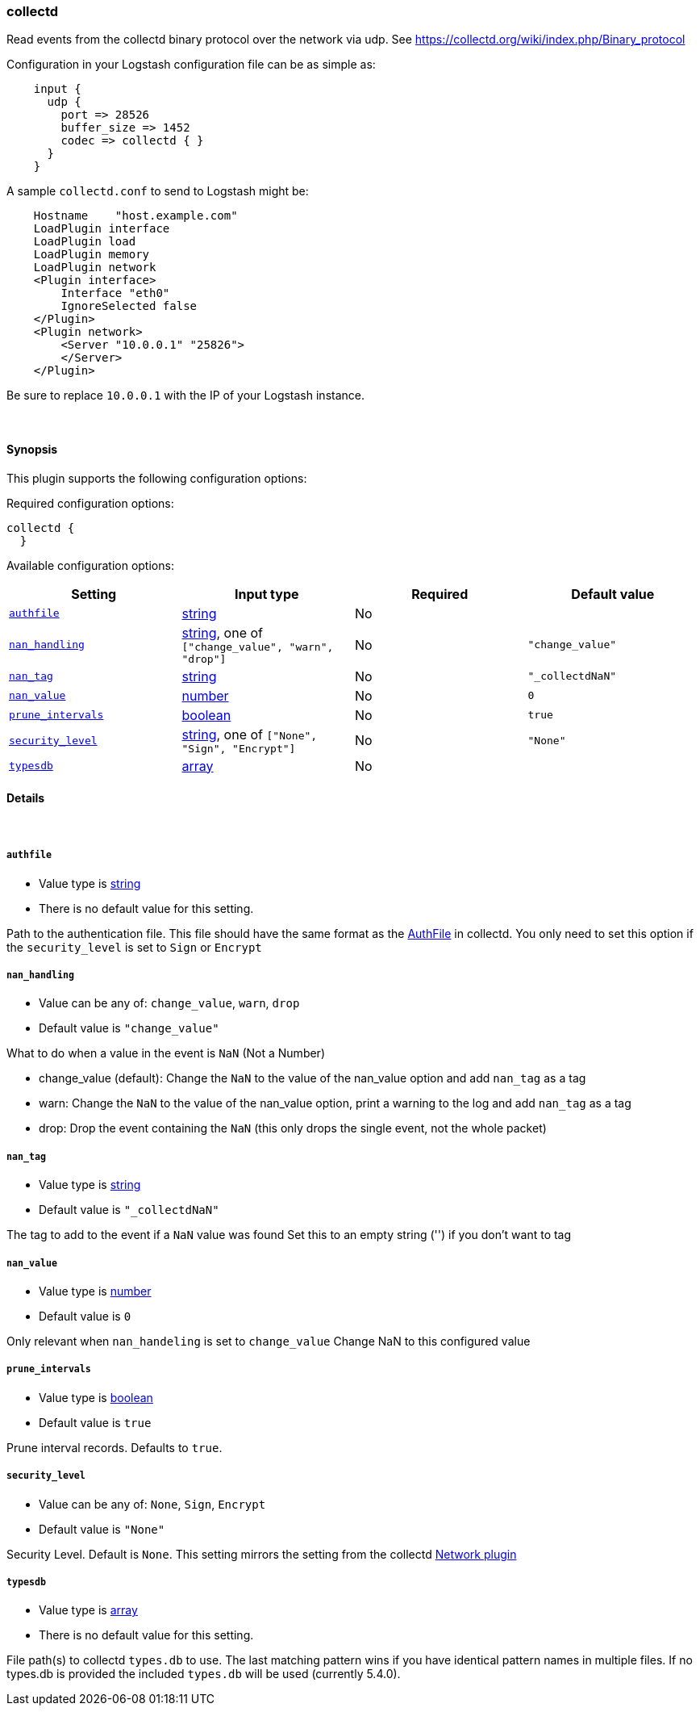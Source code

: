 [[plugins-codecs-collectd]]
=== collectd

Read events from the collectd binary protocol over the network via udp.
See https://collectd.org/wiki/index.php/Binary_protocol

Configuration in your Logstash configuration file can be as simple as:
[source,ruby]
    input {
      udp {
        port => 28526
        buffer_size => 1452
        codec => collectd { }
      }
    }

A sample `collectd.conf` to send to Logstash might be:
[source,xml]
    Hostname    "host.example.com"
    LoadPlugin interface
    LoadPlugin load
    LoadPlugin memory
    LoadPlugin network
    <Plugin interface>
        Interface "eth0"
        IgnoreSelected false
    </Plugin>
    <Plugin network>
        <Server "10.0.0.1" "25826">
        </Server>
    </Plugin>

Be sure to replace `10.0.0.1` with the IP of your Logstash instance.


&nbsp;

==== Synopsis

This plugin supports the following configuration options:


Required configuration options:

[source,json]
--------------------------
collectd {
  }
--------------------------



Available configuration options:

[cols="<,<,<,<m",options="header",]
|=======================================================================
|Setting |Input type|Required|Default value
| <<plugins-codecs-collectd-authfile>> |<<string,string>>|No|
| <<plugins-codecs-collectd-nan_handling>> |<<string,string>>, one of `["change_value", "warn", "drop"]`|No|`"change_value"`
| <<plugins-codecs-collectd-nan_tag>> |<<string,string>>|No|`"_collectdNaN"`
| <<plugins-codecs-collectd-nan_value>> |<<number,number>>|No|`0`
| <<plugins-codecs-collectd-prune_intervals>> |<<boolean,boolean>>|No|`true`
| <<plugins-codecs-collectd-security_level>> |<<string,string>>, one of `["None", "Sign", "Encrypt"]`|No|`"None"`
| <<plugins-codecs-collectd-typesdb>> |<<array,array>>|No|
|=======================================================================


==== Details

&nbsp;

[[plugins-codecs-collectd-authfile]]
===== `authfile` 

  * Value type is <<string,string>>
  * There is no default value for this setting.

Path to the authentication file. This file should have the same format as
the http://collectd.org/documentation/manpages/collectd.conf.5.shtml#authfile_filename[AuthFile]
in collectd. You only need to set this option if the `security_level` is set to
`Sign` or `Encrypt`

[[plugins-codecs-collectd-nan_handling]]
===== `nan_handling` 

  * Value can be any of: `change_value`, `warn`, `drop`
  * Default value is `"change_value"`

What to do when a value in the event is `NaN` (Not a Number)

- change_value (default): Change the `NaN` to the value of the nan_value option and add `nan_tag` as a tag
- warn: Change the `NaN` to the value of the nan_value option, print a warning to the log and add `nan_tag` as a tag
- drop: Drop the event containing the `NaN` (this only drops the single event, not the whole packet)

[[plugins-codecs-collectd-nan_tag]]
===== `nan_tag` 

  * Value type is <<string,string>>
  * Default value is `"_collectdNaN"`

The tag to add to the event if a `NaN` value was found
Set this to an empty string ('') if you don't want to tag

[[plugins-codecs-collectd-nan_value]]
===== `nan_value` 

  * Value type is <<number,number>>
  * Default value is `0`

Only relevant when `nan_handeling` is set to `change_value`
Change NaN to this configured value

[[plugins-codecs-collectd-prune_intervals]]
===== `prune_intervals` 

  * Value type is <<boolean,boolean>>
  * Default value is `true`

Prune interval records.  Defaults to `true`.

[[plugins-codecs-collectd-security_level]]
===== `security_level` 

  * Value can be any of: `None`, `Sign`, `Encrypt`
  * Default value is `"None"`

Security Level. Default is `None`. This setting mirrors the setting from the
collectd https://collectd.org/wiki/index.php/Plugin:Network[Network plugin]

[[plugins-codecs-collectd-typesdb]]
===== `typesdb` 

  * Value type is <<array,array>>
  * There is no default value for this setting.

File path(s) to collectd `types.db` to use.
The last matching pattern wins if you have identical pattern names in multiple files.
If no types.db is provided the included `types.db` will be used (currently 5.4.0).

